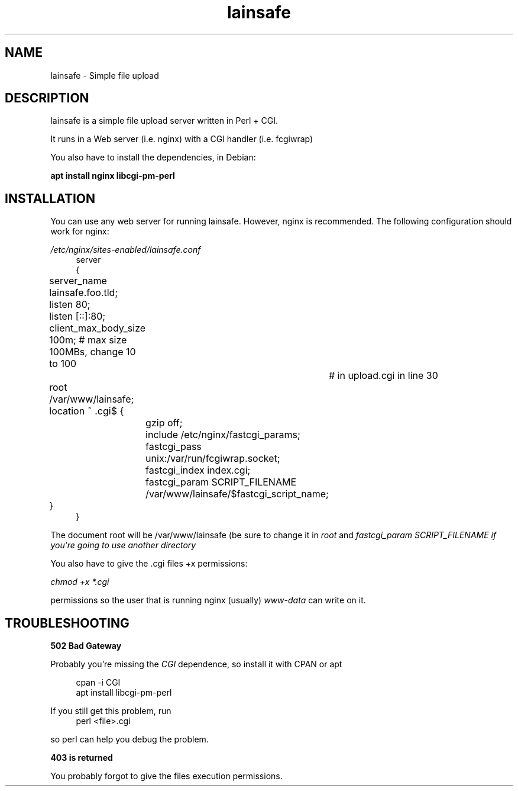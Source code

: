 .\"Manpage for lainsafe
.TH lainsafe 1
.SH NAME
lainsafe \- Simple file upload

.SH DESCRIPTION

lainsafe is a simple file upload server written in Perl + CGI.

It runs in a Web server (i.e. nginx) with a CGI handler
(i.e. fcgiwrap)

You also have to install the dependencies, in Debian:

.B apt install nginx libcgi-pm-perl

.SH INSTALLATION

You can use any web server for running lainsafe. However, nginx is
recommended. The following configuration should work for nginx:

.I /etc/nginx/sites-enabled/lainsafe.conf
.in +4n
.EX
server
{
	server_name lainsafe.foo.tld;

	listen 80;
	listen [::]:80;
	client_max_body_size 100m; # max size 100MBs, change 10 to 100
				   # in upload.cgi in line 30
	root /var/www/lainsafe;

	location ~ \.cgi$ {
		gzip off;
		include /etc/nginx/fastcgi_params;
		fastcgi_pass unix:/var/run/fcgiwrap.socket;
		fastcgi_index index.cgi;
		fastcgi_param SCRIPT_FILENAME /var/www/lainsafe/$fastcgi_script_name;
	}
}
.EE
.PP
The document root will be /var/www/lainsafe (be sure to change it in
.I root
and
.I fastcgi_param SCRIPT_FILENAME if you're going to use another directory

You also have to give the .cgi files +x permissions:

.I chmod +x *.cgi

.And also, create the "files" directory manually, and give it
permissions so the user that is running nginx (usually)
.I www-data
can write on it.

.SH TROUBLESHOOTING

.B 502 Bad Gateway

Probably you're missing the
.I CGI
dependence, so install it with CPAN or apt

.in +4n
.EX
cpan -i CGI
apt install libcgi-pm-perl
.EE
.PP
If you still get this problem, run
.in +4n
.EX
perl <file>.cgi
.EE
.PP
so perl can help you debug the problem.

.B 403 is returned

You probably forgot to give the files execution permissions.

